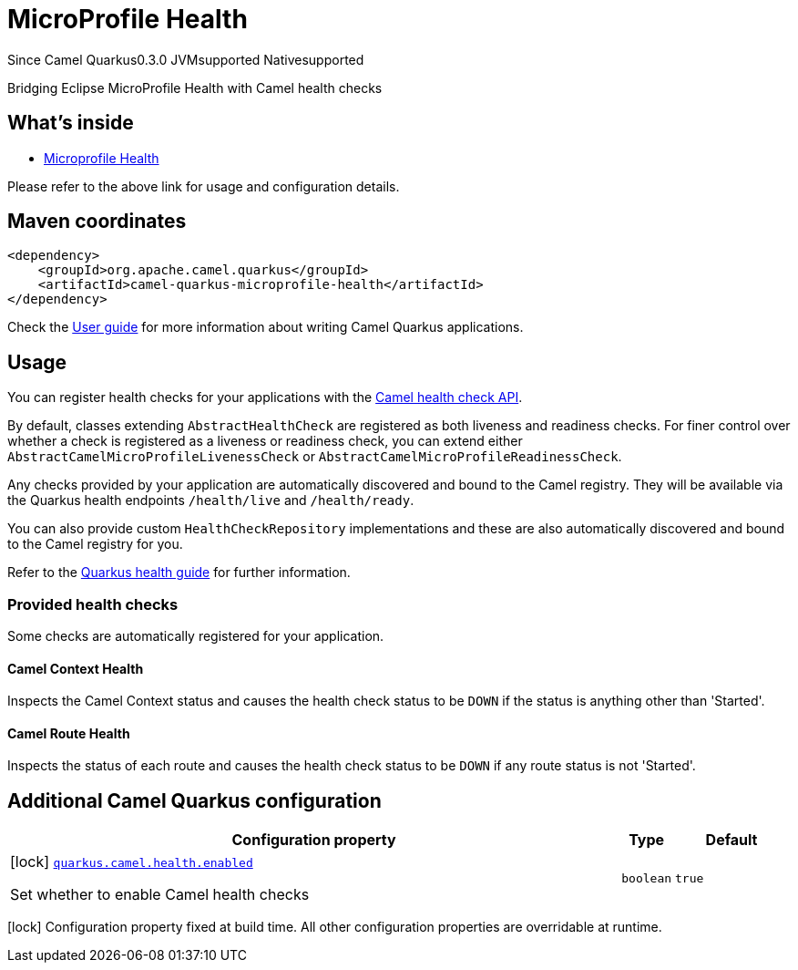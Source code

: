 // Do not edit directly!
// This file was generated by camel-quarkus-maven-plugin:update-extension-doc-page

[[microprofile-health]]
= MicroProfile Health
:page-aliases: extensions/microprofile-health.adoc
:cq-since: 0.3.0
:cq-artifact-id: camel-quarkus-microprofile-health
:cq-native-supported: true
:cq-status: Stable
:cq-description: Bridging Eclipse MicroProfile Health with Camel health checks
:cq-deprecated: false
:cq-targetRuntime: Native

[.badges]
[.badge-key]##Since Camel Quarkus##[.badge-version]##0.3.0## [.badge-key]##JVM##[.badge-supported]##supported## [.badge-key]##Native##[.badge-supported]##supported##

Bridging Eclipse MicroProfile Health with Camel health checks

== What's inside

* https://camel.apache.org/components/latest/others/microprofile-health.html[Microprofile Health]

Please refer to the above link for usage and configuration details.

== Maven coordinates

[source,xml]
----
<dependency>
    <groupId>org.apache.camel.quarkus</groupId>
    <artifactId>camel-quarkus-microprofile-health</artifactId>
</dependency>
----

Check the xref:user-guide/index.adoc[User guide] for more information about writing Camel Quarkus applications.

== Usage

You can register health checks for your applications with the https://camel.apache.org/manual/latest/health-check.html[Camel health check API].

By default, classes extending `AbstractHealthCheck` are registered as both liveness and readiness checks. For finer control over whether
a check is registered as a liveness or readiness check, you can extend either `AbstractCamelMicroProfileLivenessCheck` or `AbstractCamelMicroProfileReadinessCheck`.

Any checks provided by your application are automatically discovered and bound to the Camel registry. They will be available via
the Quarkus health endpoints `/health/live` and `/health/ready`.

You can also provide custom `HealthCheckRepository` implementations and these are also automatically discovered and bound to the Camel registry for you.

Refer to the https://quarkus.io/guides/health-guide[Quarkus health guide] for further information.

=== Provided health checks

Some checks are automatically registered for your application.

==== Camel Context Health

Inspects the Camel Context status and causes the health check status to be `DOWN` if the status is anything other than 'Started'.

==== Camel Route Health

Inspects the status of each route and causes the health check status to be `DOWN` if any route status is not 'Started'.


== Additional Camel Quarkus configuration

[width="100%",cols="80,5,15",options="header"]
|===
| Configuration property | Type | Default


|icon:lock[title=Fixed at build time] [[quarkus.camel.health.enabled]]`link:#quarkus.camel.health.enabled[quarkus.camel.health.enabled]`

Set whether to enable Camel health checks
| `boolean`
| `true`
|===

[.configuration-legend]
icon:lock[title=Fixed at build time] Configuration property fixed at build time. All other configuration properties are overridable at runtime.

